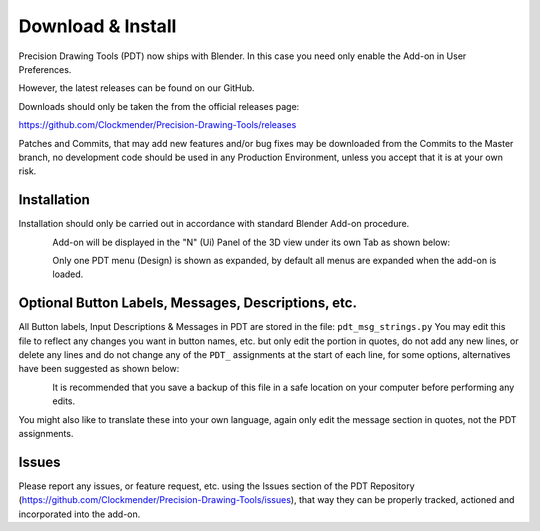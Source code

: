 ******************
Download & Install
******************

Precision Drawing Tools (PDT) now ships with Blender. In this case you need only enable the Add-on in User Preferences.

However, the latest releases can be found on our GitHub.

Downloads should only be taken the from the official releases page:

https://github.com/Clockmender/Precision-Drawing-Tools/releases

Patches and Commits, that may add new features and/or bug fixes may be downloaded from the Commits to the Master branch, no development code should be used in any Production Environment, unless you accept that it is at your own risk.


Installation
============

Installation should only be carried out in accordance with standard Blender Add-on procedure.

.. figure:: /images/addons_pdt_install.png
   :align: left
   :width: 420px

.. container:: lead

   .. clear
Add-on will be displayed in the "N" (Ui) Panel of the 3D view under its own Tab as shown below:

.. figure:: /images/addons_pdt_ui_menu.png
   :align: left
   :width: 220px

.. container:: lead

   .. clear
Only one PDT menu (Design) is shown as expanded, by default all menus are expanded when the add-on is loaded.

Optional Button Labels, Messages, Descriptions, etc.
====================================================

All Button labels, Input Descriptions & Messages in PDT are stored in the file: ``pdt_msg_strings.py`` You may edit this file to reflect any changes you want in button names, etc. but only edit the portion in quotes, do not add any new lines, or delete any lines and do not change any of the ``PDT_`` assignments at the start of each line, for some options, alternatives have been suggested as shown below:

.. figure:: /images/addons_pdt_msg_edit.png
   :align: left
   :width: 620px

.. container:: lead

   .. clear
It is recommended that you save a backup of this file in a safe location on your computer before performing any edits.

You might also like to translate these into your own language, again only edit the message section in quotes, not the PDT assignments.

Issues
======

Please report any issues, or feature request, etc. using the Issues section of the PDT Repository (https://github.com/Clockmender/Precision-Drawing-Tools/issues), that way they can be properly tracked, actioned and incorporated into the add-on.
